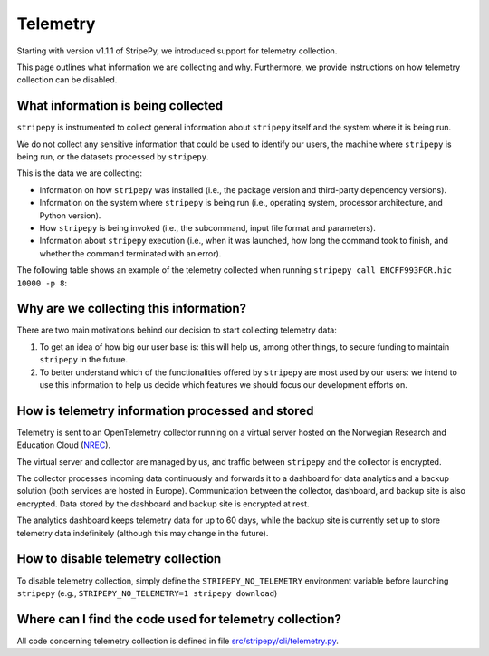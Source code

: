 ..
  Copyright (C) 2025 Andrea Raffo <andrea.raffo@ibv.uio.no>
  SPDX-License-Identifier: MIT

Telemetry
#########

Starting with version v1.1.1 of StripePy, we introduced support for telemetry collection.

This page outlines what information we are collecting and why.
Furthermore, we provide instructions on how telemetry collection can be disabled.

What information is being collected
-----------------------------------

``stripepy`` is instrumented to collect general information about ``stripepy`` itself and the system where it is being run.

We do not collect any sensitive information that could be used to identify our users, the machine where ``stripepy`` is being run, or the datasets processed by ``stripepy``.

This is the data we are collecting:

* Information on how ``stripepy`` was installed (i.e., the package version and third-party dependency versions).
* Information on the system where ``stripepy`` is being run (i.e., operating system, processor architecture, and Python version).
* How ``stripepy`` is being invoked (i.e., the subcommand, input file format and parameters).
* Information about ``stripepy`` execution (i.e., when it was launched, how long the command took to finish, and whether the command terminated with an error).

The following table shows an example of the telemetry collected when running ``stripepy call ENCFF993FGR.hic 10000 -p 8``:

.. csv-table:: Telemetry information collected when running ``stripepy call``
  :file: ./assets/telemetry_table.tsv
  :header-rows: 1
  :delim: tab

Why are we collecting this information?
---------------------------------------

There are two main motivations behind our decision to start collecting telemetry data:

#. To get an idea of how big our user base is: this will help us, among other things, to secure funding to maintain ``stripepy`` in the future.
#. To better understand which of the functionalities offered by ``stripepy`` are most used by our users: we intend to use this information to help us decide which features we should focus our development efforts on.

How is telemetry information processed and stored
-------------------------------------------------

Telemetry is sent to an OpenTelemetry collector running on a virtual server hosted on the Norwegian Research and Education Cloud (`NREC <https://www.nrec.no/>`_).

The virtual server and collector are managed by us, and traffic between ``stripepy`` and the collector is encrypted.

The collector processes incoming data continuously and forwards it to a dashboard for data analytics and a backup solution (both services are hosted in Europe).
Communication between the collector, dashboard, and backup site is also encrypted.
Data stored by the dashboard and backup site is encrypted at rest.

The analytics dashboard keeps telemetry data for up to 60 days, while the backup site is currently set up to store telemetry data indefinitely (although this may change in the future).

How to disable telemetry collection
-----------------------------------

To disable telemetry collection, simply define the ``STRIPEPY_NO_TELEMETRY`` environment variable before launching ``stripepy`` (e.g., ``STRIPEPY_NO_TELEMETRY=1 stripepy download``)

Where can I find the code used for telemetry collection?
--------------------------------------------------------

All code concerning telemetry collection is defined in file `src/stripepy/cli/telemetry.py <https://github.com/paulsengroup/StripePy/blob/main/src/stripepy/cli/telemetry.py>`_.
